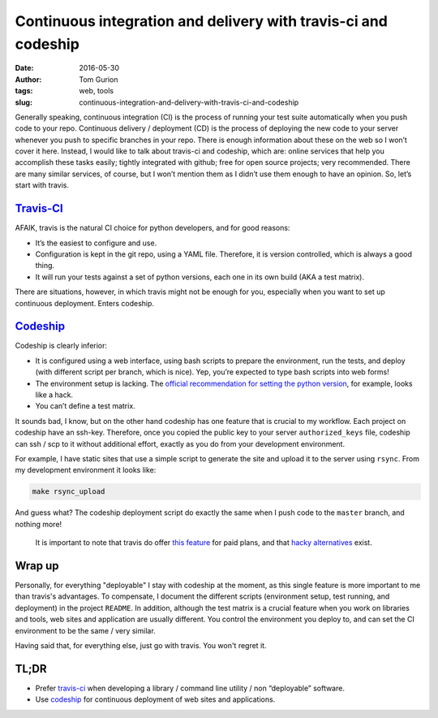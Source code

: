 Continuous integration and delivery with travis-ci and codeship
###############################################################
:date: 2016-05-30
:author: Tom Gurion
:tags: web, tools
:slug: continuous-integration-and-delivery-with-travis-ci-and-codeship

.. image:: /images/travis_codeship.png
  :width: 100%
  :alt: Travis vs. Codeship

Generally speaking, continuous integration (CI) is the process of
running your test suite automatically when you push code to your repo.
Continuous delivery / deployment (CD) is the process of deploying the
new code to your server whenever you push to specific branches in your
repo. There is enough information about these on the web so I won’t
cover it here. Instead, I would like to talk about travis-ci and
codeship, which are: online services that help you accomplish these
tasks easily; tightly integrated with github; free for open source
projects; very recommended. There are many similar services, of course,
but I won’t mention them as I didn’t use them enough to have an opinion.
So, let’s start with travis.

`Travis-CI`_
------------

AFAIK, travis is the natural CI choice for python developers, and for
good reasons:

-  It’s the easiest to configure and use.
-  Configuration is kept in the git repo, using a YAML file. Therefore,
   it is version controlled, which is always a good thing.
-  It will run your tests against a set of python versions, each one in
   its own build (AKA a test matrix).

There are situations, however, in which travis might not be enough for
you, especially when you want to set up continuous deployment. Enters
codeship.

`Codeship`_
-----------

Codeship is clearly inferior:

-  It is configured using a web interface, using bash scripts to prepare
   the environment, run the tests, and deploy (with different script per
   branch, which is nice). Yep, you’re expected to type bash scripts into
   web forms!
-  The environment setup is lacking. The `official recommendation for setting
   the python version`_, for example, looks like a hack.
-  You can’t define a test matrix.

It sounds bad, I know, but on the other hand codeship has one feature
that is crucial to my workflow. Each project on codeship have an
ssh-key. Therefore, once you copied the public key to your server
``authorized_keys`` file, codeship can ssh / scp to it without
additional effort, exactly as you do from your development environment.

For example, I have static sites that use a simple script to generate
the site and upload it to the server using ``rsync``. From my
development environment it looks like:

.. code:: bash

    make rsync_upload

And guess what? The codeship deployment script do exactly the same when
I push code to the ``master`` branch, and nothing more!

    It is important to note that travis do offer `this feature`_ for
    paid plans, and that `hacky alternatives`_ exist.

Wrap up
-------

Personally, for everything "deployable" I stay with codeship at the moment,
as this single feature is more important to me than travis's advantages.
To compensate, I document the different scripts (environment setup, test
running, and deployment) in the project ``README``. In addition, although the
test matrix is a crucial feature when you work on libraries and tools,
web sites and application are usually different. You control the environment
you deploy to, and can set the CI environment to be the same / very similar.

Having said that, for everything else, just go with travis. You won't
regret it.

TL;DR
-----

-  Prefer `travis-ci`_ when developing a library / command line
   utility / non “deployable” software.
-  Use `codeship`_ for continuous deployment of web sites and
   applications.

.. _travis-ci: https://travis-ci.org/
.. _codeship: https://codeship.com/
.. _Travis-CI: https://travis-ci.org/
.. _Codeship: https://codeship.com/
.. _official recommendation for setting the python version: https://codeship.com/documentation/languages/python/
.. _this feature: https://docs.travis-ci.com/user/private-dependencies/#User-Key
.. _hacky alternatives: https://gist.github.com/lukewpatterson/4242707
